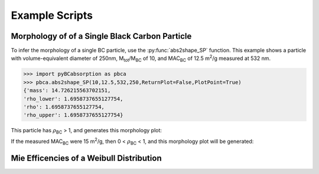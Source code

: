 .. highlight:: python

Example Scripts
======================================

Morphology of of a Single Black Carbon Particle
-------------------------------------------------

To infer the morphology of a single BC particle, use the :py:func:`abs2shape_SP` function. This example shows a particle with volume-equivalent diameter of 250nm, M\ :sub:`tot`/M\ :sub:`BC` of 10, and MAC\ :sub:`BC` of 12.5 m\ :sup:`2`/g measured at 532 nm.

.. code-block:: pycon
   
   >>> import pyBCabsorption as pbca
   >>> pbca.abs2shape_SP(10,12.5,532,250,ReturnPlot=False,PlotPoint=True)
   {'mass': 14.726215563702151,
   'rho_lower': 1.6958737655127754,
   'rho': 1.6958737655127754,
   'rho_upper': 1.6958737655127754}

This particle has :math:`{\rho}`\ :sub:`BC` > 1, and generates this morphology plot:

.. image:: images/ex1a.png

If the measured MAC\ :sub:`BC` were 15 m\ :sup:`2`/g, then 0 < :math:`{\rho}`\ :sub:`BC` < 1, and this morphology plot will be generated:

.. image:: images/ex1b.png

Mie Efficencies of a Weibull Distribution
-----------------------------------------

